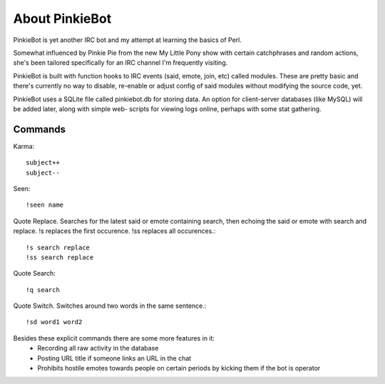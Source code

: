 About PinkieBot
===============
PinkieBot is yet another IRC bot and my attempt at learning the basics of Perl.

Somewhat influenced by Pinkie Pie from the new My Little Pony show with certain
catchphrases and random actions, she's been tailored specifically for an IRC
channel I'm frequently visiting.

PinkieBot is built with function hooks to IRC events (said, emote, join, etc)
called modules. These are pretty basic and there's currently no way to disable,
re-enable or adjust config of said modules without modifying the source code,
yet.

PinkieBot uses a SQLite file called pinkiebot.db for storing data. An option for
client-server databases (like MySQL) will be added later, along with simple web-
scripts for viewing logs online, perhaps with some stat gathering.

Commands
--------
Karma::

    subject++
    subject--

Seen::

    !seen name

Quote Replace. Searches for the latest said or emote containing search, then
echoing the said or emote with search and replace. !s replaces the first
occurence. !ss replaces all occurences.::

    !s search replace
    !ss search replace

Quote Search::

    !q search

Quote Switch. Switches around two words in the same sentence.::

    !sd word1 word2

Besides these explicit commands there are some more features in it:
 - Recording all raw activity in the database
 - Posting URL title if someone links an URL in the chat
 - Prohibits hostile emotes towards people on certain periods by kicking them if
   the bot is operator
